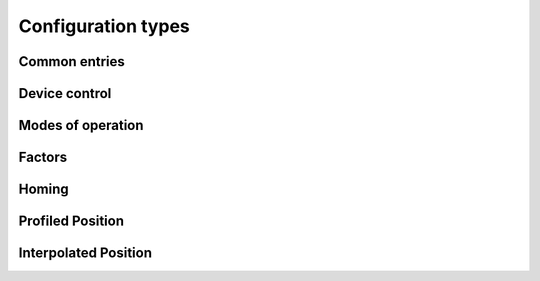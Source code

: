 Configuration types
===================

Common entries
--------------

.. doxygenenum:: ethercat::devices::elmo::config::AbortConnectionOption
.. doxygenenum:: ethercat::devices::elmo::config::MotorType

.. doxygenstruct:: ethercat::devices::elmo::config::SupportedDriveModes
    :members:
    :protected-members:
    :private-members:

.. doxygenstruct:: ethercat::devices::elmo::config::DigitalInputs
    :members:
    :protected-members:
    :private-members:

Device control
--------------

.. doxygenenum:: QuickStopOptionCode
.. doxygenenum:: ShutdownOptionCode
.. doxygenenum:: DisableOperationMode
.. doxygenenum:: HaltOptionCode
.. doxygenenum:: FaultReactionCode

.. doxygenstruct:: ethercat::devices::elmo::config::Controlword
    :members:
    :protected-members:
    :private-members:

.. doxygenstruct:: ethercat::devices::elmo::config::Statusword
    :members:
    :protected-members:
    :private-members:

Modes of operation
------------------

.. doxygenenum:: ethercat::devices::elmo::config::ModesOfOperation

Factors
-------

.. doxygenenum:: ethercat::devices::elmo::config::Polarity

Homing
------

.. doxygenenum:: ethercat::devices::elmo::config::HomingMethod

Profiled Position
-----------------

.. doxygenenum:: ethercat::devices::elmo::config::MotionProfile

Interpolated Position
---------------------

.. doxygenenum:: ethercat::devices::elmo::config::InterpolatedSubMode